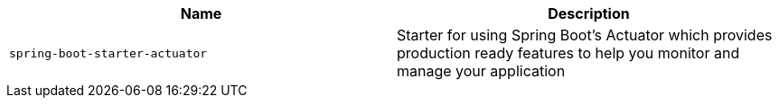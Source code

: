 |===
| Name | Description

| [[spring-boot-starter-actuator]]`spring-boot-starter-actuator`
| Starter for using Spring Boot's Actuator which provides production ready features to help you monitor and manage your application
|===
